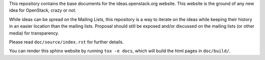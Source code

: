 This repository contains the base documents for the ideas.openstack.org
website. This website is the ground of any new idea for OpenStack, crazy or not.

While ideas can be spread on the Mailing Lists, this repository is a way to
iterate on the ideas while keeping their history in an easier location than the
mailing lists. Proposal should still be exposed and/or discussed on the mailing
lists (or other media) for transparency.

Please read ``doc/source/index.rst`` for further details.

You can render this sphinx website by running ``tox -e docs``,
which will build the html pages in ``doc/build/``.

